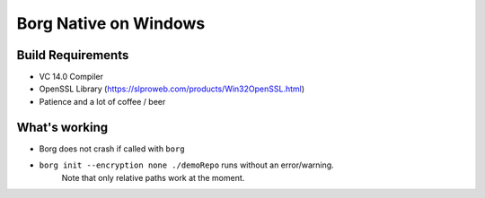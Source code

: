 Borg Native on Windows
======================

Build Requirements
------------------

- VC 14.0 Compiler
- OpenSSL Library (https://slproweb.com/products/Win32OpenSSL.html)
- Patience and a lot of coffee / beer

What's working
--------------

- Borg does not crash if called with ``borg``
- ``borg init --encryption none ./demoRepo`` runs without an error/warning.
   Note that only relative paths work at the moment.



